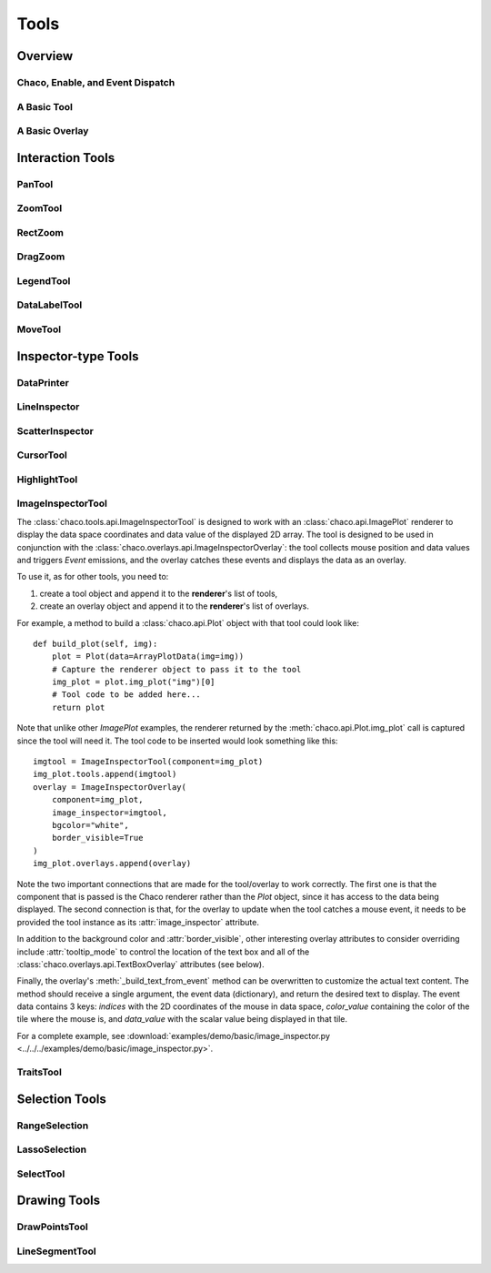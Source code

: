 *****
Tools
*****

================================================================
Overview
================================================================


Chaco, Enable, and Event Dispatch
=================================


A Basic Tool
============


A Basic Overlay
===============


================================================================
Interaction Tools
================================================================

PanTool
=======

ZoomTool
========

RectZoom
========

DragZoom
========

LegendTool
==========

DataLabelTool
=============

MoveTool
========


================================================================
Inspector-type Tools
================================================================

DataPrinter
===========

LineInspector
=============

ScatterInspector
================

CursorTool
==========

HighlightTool
=============

ImageInspectorTool
==================
The :class:`chaco.tools.api.ImageInspectorTool` is designed to work with an
:class:`chaco.api.ImagePlot` renderer to display the data space coordinates and
data value of the displayed 2D array. The tool is designed to be used in
conjunction with the :class:`chaco.overlays.api.ImageInspectorOverlay`: the
tool collects mouse position and data values and triggers `Event` emissions,
and the overlay catches these events and displays the data as an overlay.

To use it, as for other tools, you need to:

1. create a tool object and append it to the **renderer**'s list of tools,
2. create an overlay object and append it to the **renderer**'s list of
   overlays.

For example, a method to build a :class:`chaco.api.Plot` object with that tool
could look like::

    def build_plot(self, img):
        plot = Plot(data=ArrayPlotData(img=img))
        # Capture the renderer object to pass it to the tool
        img_plot = plot.img_plot("img")[0]
        # Tool code to be added here...
        return plot

Note that unlike other `ImagePlot` examples, the renderer returned by the
:meth:`chaco.api.Plot.img_plot` call is captured since the tool
will need it. The tool code to be inserted would look something like this::

    imgtool = ImageInspectorTool(component=img_plot)
    img_plot.tools.append(imgtool)
    overlay = ImageInspectorOverlay(
        component=img_plot,
        image_inspector=imgtool,
        bgcolor="white",
        border_visible=True
    )
    img_plot.overlays.append(overlay)

Note the two important connections that are made for the tool/overlay to work
correctly. The first one is that the component that is passed is the Chaco
renderer rather than the `Plot` object, since it has access to the data being
displayed. The second connection is that, for the overlay to update when the
tool catches a mouse event, it needs to be provided the tool instance as its
:attr:`image_inspector` attribute.

In addition to the background color and :attr:`border_visible`, other
interesting overlay attributes to consider overriding include
:attr:`tooltip_mode` to control the location of the text box and all of the
:class:`chaco.overlays.api.TextBoxOverlay` attributes (see below).

Finally, the overlay's :meth:`_build_text_from_event` method can be overwritten
to customize the actual text content. The method should receive a single
argument, the event data (dictionary), and return the desired text to display.
The event data contains 3 keys: `indices` with the 2D coordinates of the mouse
in data space, `color_value` containing the color of the tile where the mouse
is, and `data_value` with the scalar value being displayed in that tile.

For a complete example, see :download:`examples/demo/basic/image_inspector.py
<../../../examples/demo/basic/image_inspector.py>`.

TraitsTool
==========



================================================================
Selection Tools
================================================================

RangeSelection
==============

LassoSelection
==============

SelectTool
==========



================================================================
Drawing Tools
================================================================

DrawPointsTool
==============

LineSegmentTool
===============
